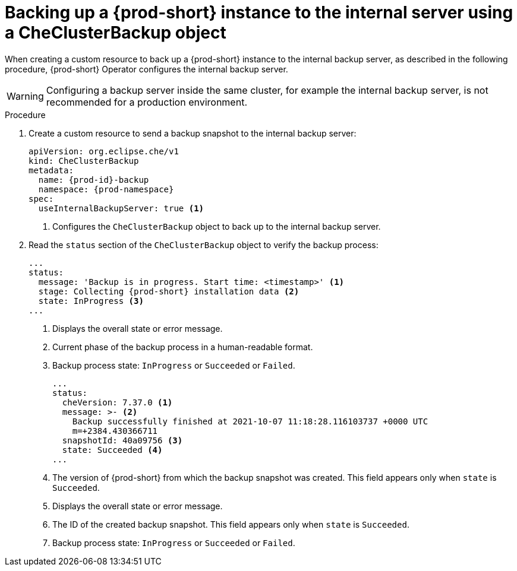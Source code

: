 [id="backing-up-a-prod-short-instance-to-the-internal-server-using-a-checlusterbackup-object_{context}"]
= Backing up a {prod-short} instance to the internal server using a CheClusterBackup object

//issues: object vs custom resource? max-cx

When creating a custom resource to back up a {prod-short} instance to the internal backup server, as described in the following procedure, {prod-short} Operator configures the internal backup server.
//issues:{prod-short} Operator configures the internal backup server or {prod-short} or both? ask Mykola. max-cx

WARNING: Configuring a backup server inside the same cluster, for example the internal backup server, is not recommended for a production environment.

.Procedure

. Create a custom resource to send a backup snapshot to the internal backup server:
+
[source,yaml,subs="+quotes,+attributes"]
----
apiVersion: org.eclipse.che/v1
kind: CheClusterBackup
metadata:
  name: {prod-id}-backup
  namespace: {prod-namespace}
spec:
  useInternalBackupServer: true <1>
----
<1> Configures the `CheClusterBackup` object to back up to the internal backup server.

. Read the `status` section of the `CheClusterBackup` object to verify the backup process:
+
[source,yaml,subs="+quotes,+attributes"] 
----
...
status:
  message: 'Backup is in progress. Start time: <timestamp>' <1>
  stage: Collecting {prod-short} installation data <2>
  state: InProgress <3>
...
----
<1> Displays the overall state or error message.
<2> Current phase of the backup process in a human-readable format.
<3> Backup process state: `InProgress` or `Succeeded` or `Failed`.
+
[source,yaml,subs="+quotes,+attributes"] 
----
...
status:
  cheVersion: 7.37.0 <1>
  message: >- <2>
    Backup successfully finished at 2021-10-07 11:18:28.116103737 +0000 UTC
    m=+2384.430366711
  snapshotId: 40a09756 <3>
  state: Succeeded <4>
...
----
<1> The version of {prod-short} from which the backup snapshot was created. This field appears only when `state` is `Succeeded`.
<2> Displays the overall state or error message.
<3> The ID of the created backup snapshot. This field appears only when `state` is `Succeeded`.
<4> Backup process state: `InProgress` or `Succeeded` or `Failed`.


